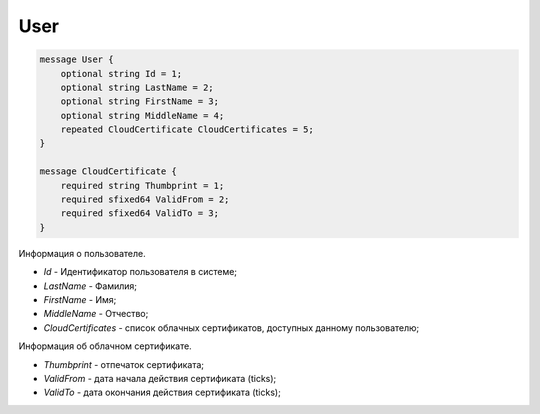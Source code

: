 User
====

.. code-block:: protobuf

    message User {
        optional string Id = 1;
        optional string LastName = 2;
        optional string FirstName = 3;
        optional string MiddleName = 4;
        repeated CloudCertificate CloudCertificates = 5;
    }
        
    message CloudCertificate {
        required string Thumbprint = 1;
        required sfixed64 ValidFrom = 2;
        required sfixed64 ValidTo = 3;
    }
    
Информация о пользователе.

-  *Id* - Идентификатор пользователя в системе;

-  *LastName* - Фамилия;

-  *FirstName* - Имя;

-  *MiddleName* - Отчество;

-  *CloudCertificates* - список облачных сертификатов, доступных данному пользователю;

Информация об облачном сертификате.

-  *Thumbprint* - отпечаток сертификата;

-  *ValidFrom* - дата начала действия сертификата (ticks);

-  *ValidTo* - дата окончания действия сертификата (ticks);

